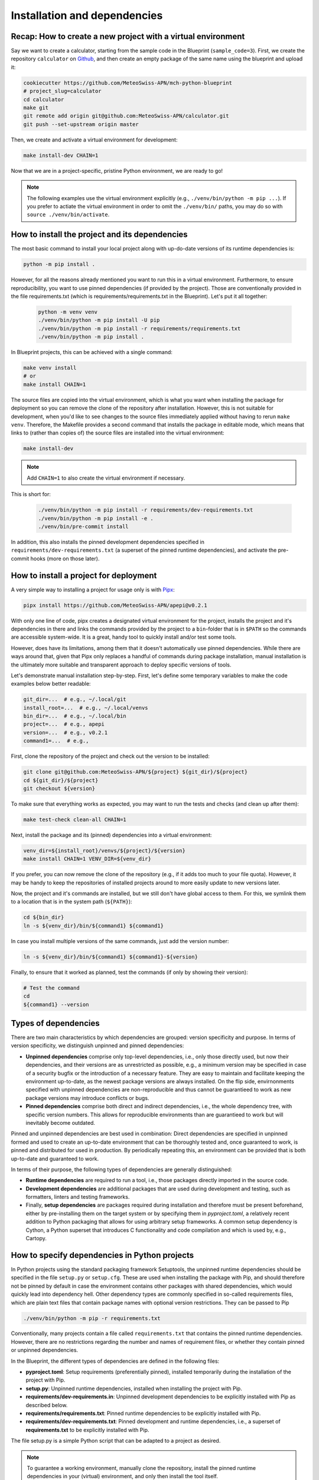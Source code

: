 
*****************************
Installation and dependencies
*****************************

Recap: How to create a new project with a virtual environment
-------------------------------------------------------------

Say we want to create a calculator, starting from the sample code in the Blueprint (``sample_code=3``).
First, we create the repository ``calculator`` on `Github <https://github.com/MeteoSwiss-APN>`__, and then create an empty package of the same name using the blueprint and upload it:

.. code:: bash

    cookiecutter https://github.com/MeteoSwiss-APN/mch-python-blueprint
    # project_slug=calculator
    cd calculator
    make git
    git remote add origin git@github.com:MeteoSwiss-APN/calculator.git
    git push --set-upstream origin master

Then, we create and activate a virtual environment for development:

.. code:: bash

    make install-dev CHAIN=1

Now that we are in a project-specific, pristine Python environment, we are ready to go!

.. note::
    The following examples use the virtual environment explicitly (e.g., ``./venv/bin/python -m pip ...``).
    If you prefer to actiate the virtual environment in order to omit the ``./venv/bin/`` paths, you may do so with ``source ./venv/bin/activate``.

How to install the project and its dependencies
-----------------------------------------------

The most basic command to install your local project along with up-do-date versions of its runtime dependencies is:

.. code:: bash

    python -m pip install .

However, for all the reasons already mentioned you want to run this in a virtual environment.
Furthermore, to ensure reproducibility, you want to use pinned dependencies (if provided by the project).
Those are conventionally provided in the file requirements.txt (which is requirements/requirements.txt in the Blueprint).
Let's put it all together:

   .. code:: bash

    python -m venv venv
    ./venv/bin/python -m pip install -U pip
    ./venv/bin/python -m pip install -r requirements/requirements.txt
    ./venv/bin/python -m pip install .

In Blueprint projects, this can be achieved with a single command:

.. code:: bash

    make venv install
    # or
    make install CHAIN=1

The source files are copied into the virtual environment, which is what you want when installing the package for deployment so you can remove the clone of the repository after installation.
However, this is not suitable for development, when you'd like to see changes to the source files immediately applied without having to rerun ``make venv``.
Therefore, the Makefile provides a second command that installs the package in editable mode, which means that links to (rather than copies of) the source files are installed into the virtual environment:

.. code:: bash

    make install-dev

.. note::
    Add ``CHAIN=1`` to also create the virtual environment if necessary.

This is short for:

   .. code:: bash

    ./venv/bin/python -m pip install -r requirements/dev-requirements.txt
    ./venv/bin/python -m pip install -e .
    ./venv/bin/pre-commit install

In addition, this also installs the pinned development dependencies specified in ``requirements/dev-requirements.txt`` (a superset of the pinned runtime dependencies), and activate the pre-commit hooks (more on those later).

How to install a project for deployment
---------------------------------------

A very simple way to installing a project for usage only is with `Pipx <https://github.com/pipxproject/pipx>`__:

.. code:: bash

    pipx install https://github.com/MeteoSwiss-APN/apepi@v0.2.1

With only one line of code, pipx creates a designated virtual environment for the project, installs the project and it's dependencies in there and links the commands provided by the project to a ``bin``-folder that is in ``$PATH`` so the commands are accessible system-wide.
It is a great, handy tool to quickly install and/or test some tools.

However, does have its limitations, among them that it doesn't automatically use pinned dependencies.
While there are ways around that, given that Pipx only replaces a handful of commands during package installation, manual installation is the ultimately more suitable and transparent approach to deploy specific versions of tools.

Let's demonstrate manual installation step-by-step.
First, let's define some temporary variables to make the code examples below better readable:

.. code:: bash

    git_dir=...  # e.g., ~/.local/git
    install_root=...  # e.g., ~/.local/venvs
    bin_dir=...  # e.g., ~/.local/bin
    project=...  # e.g., apepi
    version=...  # e.g., v0.2.1
    command1=...  # e.g.,

First, clone the repository of the project and check out the version to be installed:

.. code:: bash

    git clone git@github.com:MeteoSwiss-APN/${project} ${git_dir}/${project}
    cd ${git_dir}/${project}
    git checkout ${version}

To make sure that everything works as expected, you may want to run the tests and checks (and clean up after them):

.. code:: bash

    make test-check clean-all CHAIN=1

Next, install the package and its (pinned) dependencies into a virtual environment:

.. code:: bash

    venv_dir=${install_root}/venvs/${project}/${version}
    make install CHAIN=1 VENV_DIR=${venv_dir}

If you prefer, you can now remove the clone of the repository (e.g., if it adds too much to your file quota).
However, it may be handy to keep the repositories of installed projects around to more easily update to new versions later.

Now, the project and it's commands are installed, but we still don't have global access to them.
For this, we symlink them to a location that is in the system path (``${PATH}``):

.. code:: bash

    cd ${bin_dir}
    ln -s ${venv_dir}/bin/${command1} ${command1}

In case you install multiple versions of the same commands, just add the version number:

.. code:: bash

    ln -s ${venv_dir}/bin/${command1} ${command1}-${version}

Finally, to ensure that it worked as planned, test the commands (if only by showing their version):

.. code:: bash

    # Test the command
    cd
    ${command1} --version

Types of dependencies
---------------------

There are two main characteristics by which dependencies are grouped: version specificity and purpose.
In terms of version specificity, we distinguish unpinned and pinned dependencies:

-   **Unpinned dependencies** comprise only top-level dependencies, i.e., only those directly used, but now their dependencies, and their versions are as unrestricted as possible, e.g., a minimum version may be specified in case of a security bugfix or the introduction of a necessary feature.
    They are easy to maintain and facilitate keeping the environment up-to-date, as the newest package versions are always installed.
    On the flip side, envirnonments specified with unpinned dependencies are non-reproducible and thus cannot be guarantieed to work as new package versions may introduce conflicts or bugs.
-   **Pinned dependencies** comprise both direct and indirect dependencies, i.e., the whole dependency tree, with specific version numbers.
    This allows for reproducible environments than are guarantieed to work but will inevitably become outdated.

Pinned and unpinned dependencies are best used in combination: Direct dependencies are specified in unpinned formed and used to create an up-to-date environment that can be thoroughly tested and, once guaranteed to work, is pinned and distributed for used in production.
By periodically repeating this, an environment can be provided that is both up-to-date and guaranteed to work.

In terms of their purpose, the following types of dependencies are generally distinguished:

-   **Runtime dependencies** are required to run a tool, i.e., those packages directly imported in the source code.
-   **Development dependencies** are additional packages that are used during development and testing, such as formatters, linters and testing frameworks.
-   Finally, **setup dependencies** are packages required during installation and therefore must be present beforehand, either by pre-installing them on the target system or by specifying them in *pyproject.toml*, a relatively recent addition to Python packaging that allows for using arbitrary setup frameworks.
    A common setup dependency is Cython, a Python superset that introduces C functionality and code compilation and which is used by, e.g., Cartopy.

How to specify dependencies in Python projects
----------------------------------------------

In Python projects using the standard packaging framework Setuptools, the unpinned runtime dependencies should be specified in the file ``setup.py`` or ``setup.cfg``.
These are used when installing the package with Pip, and should therefore not be pinned by default in case the environment contains other packages with shared dependencies, which would quickly lead into dependency hell.
Other dependency types are commonly specified in so-called requirements files, which are plain text files that contain package names with optional version restrictions.
They can be passed to Pip

.. code:: bash

    ./venv/bin/python -m pip -r requirements.txt

Conventionally, many projects contain a file called ``requirements.txt`` that contains the pinned runtime dependencies.
However, there are no restrictions regarding the number and names of requirement files, or whether they contain pinned or unpinned dependencies.

In the Blueprint, the different types of dependencies are defined in the following files:

-   **pyproject.toml**: Setup requirements (preferentially pinned), installed temporarily during the installation of the project with Pip.
-   **setup.py**: Unpinned runtime dependencies, installed when installing the project with Pip.
-   **requirements/dev-requirements.in**: Unpinned development dependencies to be explicitly installed with Pip as described below.
-   **requirements/requirements.txt**: Pinned runtime dependencies to be explicitly installed with Pip.
-   **requirements/dev-requirements.txt**: Pinned development and runtime dependencies, i.e., a superset of **requirements.txt** to be explicitly installed with Pip.

The file setup.py is a simple Python script that can be adapted to a project as desired.

.. note::
    To guarantee a working environment, manually clone the repository, install the pinned runtime dependencies in your (virtual) environment, and only then install the tool itself.

.. note::
    Instead of managing dependencies manually with requirements files during development, many projects use the third-party tool Pipenv, which naturally distinguishes runtime and development dependencies and automatically handles pinning.
    In addition to dependencies, Pipenv also handles virtual environments, thus rendering direct usage of venv and Pip obsolete.
    However, even projects using Pipenv should still supply the pinned runtime dependencies in a standard requirements file for deployment in order not to make Pipenv an installation dependency.

How can use my project in another project?
------------------------------------------

You may want to add your project as a dependency in another project. There are several ways to accomplish this:

1.  install your project with pip in a virtual environment

    .. code:: bash

        ./venv/bin/python -m pip install git+ssh://git@github.com/MeteoSwiss-APN/yourproject

2.  add your project to the dependencies of another project

   - in the ``setup.py`` file of another project (for runtime dependencies):

        .. code:: bash

            "yourproject@git+ssh://git@github.com/MeteoSwiss-APN/yourproject>=v1.0.0"

   - in a requirements file of another project, e.g. ``requirements/dev-requirements.in`` (for unpinned development dependencies):

        .. code:: bash

            yourproject@git+ssh://git@github.com/MeteoSwiss-APN/yourproject


How can I manage my dependencies with Pipenv instead of ``venv+pip``?
---------------------------------------------------------------------

`Pipenv <https://github.com/pypa/pipenv>`__ is a tool to manage both virtual environments and package installation via a unified interface.
Instead of one or more requirements files, Pipenv unifies all dependencies in a single file called `Pipfile <https://github.com/pypa/pipfile>`__, which contains unpinned runtime and development dependencies.
It is managed by Pipenv but can also be edited manually.
When pinning dependencies (called *locking*), Pipenv creates the file Pipfile.lock (which should not be edited manually).

Pipfile contains separate sections for development and runtime dependencies.
It is advantageous, however, not to specify the unpinned runtime dependencies in Pipfile, but instead to leave them in setup.py and specifying the project itself in editable form as the sole runtime dependency with

.. code:: bash

    pipenv install -e .

This prevents Pipenv from becoming a setup dependency of the project and allows developers to switch between Pipenv and venv+pip with minimal effort.

Because Pipenv manages virtual environments, it should be installed externally to the project.
A simple way to install Pipenv user-wide is with `Pipx <https://github.com/pipxproject/pipx>`__:

.. code:: bash

    pipx install pipenv

This installs Pipenv and its dependencies into a designated virtual environment and makes the command ``pipenv`` available user-wide (see `Deployment <deployment.rst>`__).

To switch from venv+pip to Pipenv in a Blueprint project, follow these steps:

#.  Leave the unpinned runtime dependencies in setup.py.

#.  Install the local project in editable form:

    .. code:: bash

        pipenv install -e .

    This will create a virtual environment and a Pipfile with the local project as the sole top-level runtime dependency listed in the ``[packages]`` section, install the local project and all dependencies specified in the file setup.py into the virtual environment, and then pin (or *lock*) the dependencies by writing the whole package tree in the virtual environment to the file Pipfile.lock.

    .. note::
        If you look into the Pipfile, it is possible that the package name will be wrongly diagnosed, for example as:

        .. code:: bash

            [packages]
            virtualenv = {editable = true, path = "."}

        instead of:

        .. code:: python

            [packages]
            random_star_wars = {editable = true, path = "."}

        You can either fix this manually by editing the Pipfile, or just ignore it.

#.  Install the development dependencies:

    .. code:: bash

        pipenv install --dev -r requirements/dev-requirements.in

    This will add these packages to the ``[dev-packages]`` section in the Pipfile, install them to the virtual environment, and again pin the dependency tree to Pipfile.lock (whereby the additional development dependencies will be marked as such thanks to ``--dev``).

    .. note::
        You may run into trouble with some packages that do not have a nominally stable release yet, notably the (well-established) auto-formatter `Black <https://github.com/psf/black>`__ that is also a default development dependency of the Blueprint:

        .. code:: bash

            ERROR: Could not find a version that matches black ...
            Skipped pre-versions: 18.3a0, 18.3a0, 18.3a1, ...

        The problem is that Pipenv by default does not install pre-release versions unless explicitly told to, even if there is no stable version.
        There is currently `no clean solution to this <https://github.com/pypa/pipenv/issues/1760>`__, only imperfect workarounds:

        -   The respective package is pinned to a specific version:

            .. code:: bash
                black = "==20.8b1"

            However, this will prevent the package from being updated with ``pipenv update``, and -- more problematically -- will still fail if the package is a sub-dependency of another dependency (e.g., flaks8-black).

        -   Pipenv can be told to globally pre-release versions for all packages with:

            .. code:: python

                [pipenv]
                allow_prereleases = true

            However, this may cause problems with packages with pre-release versions that are not as stable as the Black pre-releases.

        For some projects, this issue is reason enough not to use Pipenv.

Even if you use Pipenv during development, you should still supply the pinned runtime dependencies in a standard requirements file for deployment in order not to make Pipenv an installation dependency.
They can be produced as follows:

.. code:: bash

    pipenv lock --keep-outdated -r > requirements/requirements.txt

.. note::

    The flag ``keep-outdated`` is crucial for reproducible builds because without it, ``pipenv lock`` updates the dependencies to the newest versions before they are written to the requirements file.

To switch the project back from Pipenv to venv+pip, follow these steps:

#.  Assuming you have kept the unpinned runtime dependencies in setup.py, nothing needs to be done about them.
    Otherwise, move them back from the Pipfile section ``[packages]`` into setup.py.

#.  Move the unpinned development dependencies back from the Pipfile section ``[dev-packages]`` into requirements/dev-requirements.in.

#.  Unless you want to update your pinned dependencies, transfer those locked by Pipenv into requirements files:

    .. code:: bash

        pipenv lock --keep-outdated -r > requirements/requirements.txt
        pipenv lock --keep-outdated -r -d > requirements/dev-requirements.txt

#. Remove the virtual environment and the Pipfiles:

    .. code:: bash

        pipenv --rm
        git rm -f Pipfile{,.lock}
